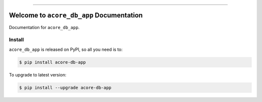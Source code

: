 
.. image:: https://readthedocs.org/projects/acore-db-app/badge/?version=latest
    :target: https://acore-db-app.readthedocs.io/en/latest/
    :alt: Documentation Status

.. image:: https://github.com/MacHu-GWU/acore_db_app-project/workflows/CI/badge.svg
    :target: https://github.com/MacHu-GWU/acore_db_app-project/actions?query=workflow:CI

.. image:: https://codecov.io/gh/MacHu-GWU/acore_db_app-project/branch/main/graph/badge.svg
    :target: https://codecov.io/gh/MacHu-GWU/acore_db_app-project

.. image:: https://img.shields.io/pypi/v/acore-db-app.svg
    :target: https://pypi.python.org/pypi/acore-db-app

.. image:: https://img.shields.io/pypi/l/acore-db-app.svg
    :target: https://pypi.python.org/pypi/acore-db-app

.. image:: https://img.shields.io/pypi/pyversions/acore-db-app.svg
    :target: https://pypi.python.org/pypi/acore-db-app

.. image:: https://img.shields.io/badge/Release_History!--None.svg?style=social
    :target: https://github.com/MacHu-GWU/acore_db_app-project/blob/main/release-history.rst

.. image:: https://img.shields.io/badge/STAR_Me_on_GitHub!--None.svg?style=social
    :target: https://github.com/MacHu-GWU/acore_db_app-project

------

.. image:: https://img.shields.io/badge/Link-Document-blue.svg
    :target: https://acore-db-app.readthedocs.io/en/latest/

.. image:: https://img.shields.io/badge/Link-API-blue.svg
    :target: https://acore-db-app.readthedocs.io/en/latest/py-modindex.html

.. image:: https://img.shields.io/badge/Link-Install-blue.svg
    :target: `install`_

.. image:: https://img.shields.io/badge/Link-GitHub-blue.svg
    :target: https://github.com/MacHu-GWU/acore_db_app-project

.. image:: https://img.shields.io/badge/Link-Submit_Issue-blue.svg
    :target: https://github.com/MacHu-GWU/acore_db_app-project/issues

.. image:: https://img.shields.io/badge/Link-Request_Feature-blue.svg
    :target: https://github.com/MacHu-GWU/acore_db_app-project/issues

.. image:: https://img.shields.io/badge/Link-Download-blue.svg
    :target: https://pypi.org/pypi/acore-db-app#files


Welcome to ``acore_db_app`` Documentation
==============================================================================
Documentation for ``acore_db_app``.


.. _install:

Install
------------------------------------------------------------------------------

``acore_db_app`` is released on PyPI, so all you need is to:

.. code-block:: console

    $ pip install acore-db-app

To upgrade to latest version:

.. code-block:: console

    $ pip install --upgrade acore-db-app
